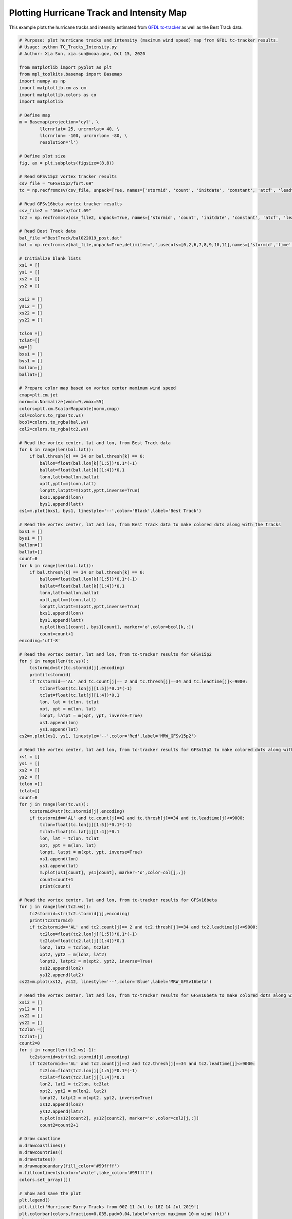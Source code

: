 .. only:: html

    .. note::
        :class: sphx-glr-download-link-note

        Click :ref:`here <sphx_glr_download_auto_examples_TC_tracker_Barry_CIME.py>`     to download the full example code
    .. rst-class:: sphx-glr-example-title

    .. _sphx_glr_auto_examples_TC_tracker_Barry_CIME.py:


Plotting Hurricane Track and Intensity Map
==========================================

This example plots the hurricane tracks and intensity estimated from `GFDL tc-tracker <https://dtcenter.org/community-code/gfdl-vortex-tracker>`_ as well as the Best Track data.


.. code-block:: default
    
    # Purpose: plot hurricane tracks and intensity (maximum wind speed) map from GFDL tc-tracker results.
    # Usage: python TC_Tracks_Intensity.py
    # Author: Xia Sun, xia.sun@noaa.gov, Oct 15, 2020

    from matplotlib import pyplot as plt
    from mpl_toolkits.basemap import Basemap
    import numpy as np
    import matplotlib.cm as cm
    import matplotlib.colors as co
    import matplotlib

    # Define map
    m = Basemap(projection='cyl', \
            llcrnrlat= 25, urcrnrlat= 40, \
            llcrnrlon= -100, urcrnrlon= -80, \
            resolution='l')

    # Define plot size
    fig, ax = plt.subplots(figsize=(8,8))

    # Read GFSv15p2 vortex tracker results
    csv_file = "GFSv15p2/fort.69"
    tc = np.recfromcsv(csv_file, unpack=True, names=['stormid', 'count', 'initdate', 'constant', 'atcf', 'leadtime', 'lat','lon','ws','mslp','placehoder', 'thresh', 'neq', 'blank1', 'blank2', 'blank3','blank4','blank5','blank6','blank7'], dtype=None)

    # Read GFSv16beta vortex tracker results
    csv_file2 = "16beta/fort.69"
    tc2 = np.recfromcsv(csv_file2, unpack=True, names=['stormid', 'count', 'initdate', 'constant', 'atcf', 'leadtime', 'lat','lon','ws','mslp','placehoder', 'thresh', 'neq', 'blank1', 'blank2', 'blank3','blank4','blank5','blank6','blank7'], dtype=None)

    # Read Best Track data
    bal_file ="BestTrack/bal022019_post.dat"
    bal = np.recfromcsv(bal_file,unpack=True,delimiter=",",usecols=[0,2,6,7,8,9,10,11],names=['stormid','time','lat','lon','ws','mslp','intens','thresh'],dtype=None)

    # Initialize blank lists
    xs1 = []
    ys1 = []
    xs2 = []
    ys2 = []

    xs12 = []
    ys12 = []
    xs22 = []
    ys22 = []

    tclon =[]
    tclat=[]
    ws=[]
    bxs1 = []
    bys1 = []
    ballon=[]
    ballat=[]

    # Prepare color map based on vortex center maximum wind speed   
    cmap=plt.cm.jet
    norm=co.Normalize(vmin=9,vmax=55)
    colors=plt.cm.ScalarMappable(norm,cmap)
    col=colors.to_rgba(tc.ws)
    bcol=colors.to_rgba(bal.ws)
    col2=colors.to_rgba(tc2.ws)

    # Read the vortex center, lat and lon, from Best Track data  
    for k in range(len(bal.lat)):
        if bal.thresh[k] == 34 or bal.thresh[k] == 0:
            ballon=float(bal.lon[k][1:5])*0.1*(-1)
            ballat=float(bal.lat[k][1:4])*0.1
            lonn,latt=ballon,ballat
            xptt,yptt=m(lonn,latt)
            lonptt,latptt=m(xptt,yptt,inverse=True)
            bxs1.append(lonn)
            bys1.append(latt)
    cs1=m.plot(bxs1, bys1, linestyle='--',color='Black',label='Best Track')   

    # Read the vortex center, lat and lon, from Best Track data to make colored dots along with the tracks  
    bxs1 = []
    bys1 = []
    ballon=[]
    ballat=[]
    count=0
    for k in range(len(bal.lat)):
        if bal.thresh[k] == 34 or bal.thresh[k] == 0:
            ballon=float(bal.lon[k][1:5])*0.1*(-1)
            ballat=float(bal.lat[k][1:4])*0.1
            lonn,latt=ballon,ballat
            xptt,yptt=m(lonn,latt)
            lonptt,latptt=m(xptt,yptt,inverse=True)
            bxs1.append(lonn)
            bys1.append(latt)
            m.plot(bxs1[count], bys1[count], marker='o',color=bcol[k,:])
            count=count+1                     
    encoding='utf-8'

    # Read the vortex center, lat and lon, from tc-tracker results for GFSv15p2   
    for j in range(len(tc.ws)):
        tcstormid=str(tc.stormid[j],encoding)
        print(tcstormid)
        if tcstormid=='AL' and tc.count[j]== 2 and tc.thresh[j]==34 and tc.leadtime[j]<=9000:
            tclon=float(tc.lon[j][1:5])*0.1*(-1)
            tclat=float(tc.lat[j][1:4])*0.1
            lon, lat = tclon, tclat
            xpt, ypt = m(lon, lat)
            lonpt, latpt = m(xpt, ypt, inverse=True)
            xs1.append(lon)
            ys1.append(lat)  
    cs2=m.plot(xs1, ys1, linestyle='--',color='Red',label='MRW_GFSv15p2')

    # Read the vortex center, lat and lon, from tc-tracker results for GFSv15p2 to make colored dots along with the tracks  
    xs1 = []
    ys1 = []
    xs2 = []
    ys2 = []
    tclon =[]
    tclat=[]
    count=0
    for j in range(len(tc.ws)):
        tcstormid=str(tc.stormid[j],encoding)
        if tcstormid=='AL' and tc.count[j]==2 and tc.thresh[j]==34 and tc.leadtime[j]<=9000:
            tclon=float(tc.lon[j][1:5])*0.1*(-1)
            tclat=float(tc.lat[j][1:4])*0.1
            lon, lat = tclon, tclat
            xpt, ypt = m(lon, lat)
            lonpt, latpt = m(xpt, ypt, inverse=True)
            xs1.append(lon)
            ys1.append(lat)
            m.plot(xs1[count], ys1[count], marker='o',color=col[j,:])
            count=count+1
            print(count) 

    # Read the vortex center, lat and lon, from tc-tracker results for GFSv16beta 
    for j in range(len(tc2.ws)):
        tc2stormid=str(tc2.stormid[j],encoding)
        print(tc2stormid)
        if tc2stormid=='AL' and tc2.count[j]== 2 and tc2.thresh[j]==34 and tc2.leadtime[j]<=9000:
            tc2lon=float(tc2.lon[j][1:5])*0.1*(-1)
            tc2lat=float(tc2.lat[j][1:4])*0.1
            lon2, lat2 = tc2lon, tc2lat
            xpt2, ypt2 = m(lon2, lat2)
            lonpt2, latpt2 = m(xpt2, ypt2, inverse=True)
            xs12.append(lon2)
            ys12.append(lat2)  
    cs22=m.plot(xs12, ys12, linestyle='--',color='Blue',label='MRW_GFSv16beta')

    # Read the vortex center, lat and lon, from tc-tracker results for GFSv16beta to make colored dots along with the tracks 
    xs12 = []
    ys12 = []
    xs22 = []
    ys22 = []
    tc2lon =[]
    tc2lat=[]
    count2=0
    for j in range(len(tc2.ws)-1):
        tc2stormid=str(tc2.stormid[j],encoding)
        if tc2stormid=='AL' and tc2.count[j]==2 and tc2.thresh[j]==34 and tc2.leadtime[j]<=9000:
            tc2lon=float(tc2.lon[j][1:5])*0.1*(-1)
            tc2lat=float(tc2.lat[j][1:4])*0.1
            lon2, lat2 = tc2lon, tc2lat
            xpt2, ypt2 = m(lon2, lat2)
            lonpt2, latpt2 = m(xpt2, ypt2, inverse=True)
            xs12.append(lon2)
            ys12.append(lat2)
            m.plot(xs12[count2], ys12[count2], marker='o',color=col2[j,:])
            count2=count2+1

    # Draw coastline
    m.drawcoastlines()
    m.drawcountries()
    m.drawstates()
    m.drawmapboundary(fill_color='#99ffff')
    m.fillcontinents(color='white',lake_color='#99ffff')
    colors.set_array([])

    # Show and save the plot
    plt.legend()
    plt.title('Hurricane Barry Tracks from 00Z 11 Jul to 18Z 14 Jul 2019')
    plt.colorbar(colors,fraction=0.035,pad=0.04,label='vortex maximum 10-m wind (kt)')
    plt.show()
    plt.savefig('Tracker_Barry_ufsv1.png')



.. _sphx_glr_download_auto_examples_TC_tracker_Barry_CIME.py:

.. figure:: auto_examples/images/thumb/sphx_glr_HurricanTrackIntensity_thumb.png
  :width: 600
  :align: center

.. only :: html

 .. container:: sphx-glr-footer
    :class: sphx-glr-footer-example



  .. container:: sphx-glr-download sphx-glr-download-python

     :download:`Download Python source code: TC_Tracks_Intensity.py <../examples/TC_Tracks_Intensity.py>`



  .. container:: sphx-glr-download sphx-glr-download-jupyter

     :download:`Download Jupyter notebook: TC_Tracks_Intensity.ipynb <../examples/TC_Tracks_Intensity.ipynb>`


.. only:: html

 .. rst-class:: sphx-glr-signature

    `Gallery generated by Sphinx-Gallery <https://sphinx-gallery.github.io>`_
